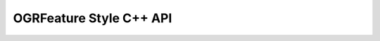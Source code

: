 .. _ogrfeaturestyle_cpp:

================================================================================
OGRFeature Style C++ API
================================================================================

.. doxygenfile:: ogr_featurestyle.h
   :project: api
